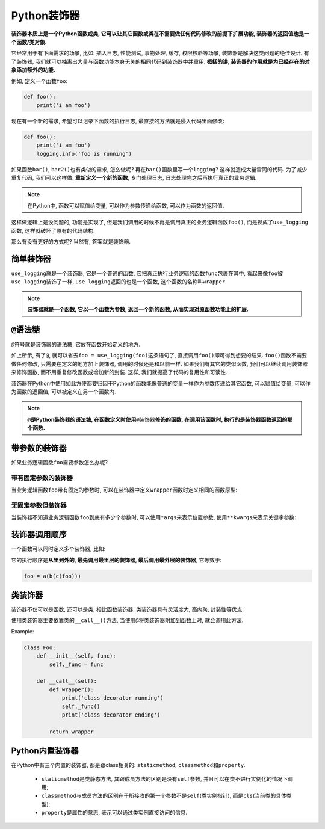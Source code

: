 Python装饰器
============

**装饰器本质上是一个Python函数或类, 它可以让其它函数或类在不需要做任何代码修改的前提下扩展功能, 装饰器的返回值也是一个函数/类对象.**

它经常用于有下面需求的场景, 比如: 插入日志, 性能测试, 事物处理, 缓存, 权限校验等场景, 装饰器是解决这类问题的绝佳设计.
有了装饰器, 我们就可以抽离出大量与函数功能本身无关的相同代码到装饰器中并重用.
**概括的讲, 装饰器的作用就是为已经存在的对象添加额外的功能.**

例如, 定义一个函数\ ``foo``\ :

.. code-block:: python

    def foo():
        print('i am foo')

现在有一个新的需求, 希望可以记录下函数的执行日志, 最直接的方法就是侵入代码里面修改:

.. code-block:: python

    def foo():
        print('i am foo')
        logging.info('foo is running')

如果函数\ ``bar()``\ , ``bar2()``\ 也有类似的需求, 怎么做呢? 
再在\ ``bar()``\ 函数里写一个\ ``logging``\ ? 这样就造成大量雷同的代码. 
为了减少重复代码, 我们可以这样做: **重新定义一个新的函数**\ , 专门处理日志, 日志处理完之后再执行真正的业务逻辑.

.. note::

    在Python中, 函数可以赋值给变量, 可以作为参数传递给函数, 可以作为函数的返回值.

.. code-block:: python
    :emphasize-lines: 1

    def use_logging(func):
        logging.warn('%s is running' % func.__name__)
        func()

    def foo():
        print('i am foo'0

    use_logging(foo)


这样做逻辑上是没问题的, 功能是实现了, 但是我们调用的时候不再是调用真正的业务逻辑函数\ ``foo()``\ , 而是换成了\ ``use_logging``\ 函数, 这样就破坏了原有的代码结构. 

那么有没有更好的方式呢? 当然有, 答案就是装饰器.


简单装饰器
----------

.. code-block:: python
    :emphasize-lines: 3, 4, 5, 6, 7, 8

    import logging

    def use_logging(func):
        def wrapper():
            logging.warn('%s is running' % func.__name__)
            return func()

        return wrapper

    def foo():
        print('i am foo')


    foo = use_logging(foo)
    foo()

``use_logging``\ 就是一个装饰器, 它是一个普通的函数, 它把真正执行业务逻辑的函数\ ``func``\ 包裹在其中, 看起来像\ ``foo``\ 被\ ``use_logging``\ 装饰了一样, 
``use_logging``\ 返回的也是一个函数, 这个函数的名称叫\ ``wrapper``\ .

.. note::

    **装饰器就是一个函数, 它以一个函数为参数, 返回一个新的函数, 从而实现对原函数功能上的扩展.**


``@``\ 语法糖
-------------

``@``\ 符号就是装饰器的语法糖, 它放在函数开始定义的地方.

.. code-block:: python
    :emphasize-lines: 10

    import logging

    def use_logging(func):
        def wrapper():
            logging.warn('%s is running' % func.__name__)
            return func()

        return wrapper

    @use_logging
    def foo():
        print('i am foo')


    foo()

如上所示, 有了\ ``@``\ , 就可以省去\ ``foo = use_logging(foo)``\ 这条语句了, 直接调用\ ``foo()``\ 即可得到想要的结果. ``foo()``\ 函数不需要做任何修改, 只需要在定义的地方加上装饰器, 调用的时候还是和以前一样.
如果我们有其它的类似函数, 我们可以继续调用装饰器来修饰函数, 而不用重复修改函数或增加新的封装. 
这样, 我们就提高了代码的复用性和可读性. 

装饰器在Python中使用如此方便都要归因于Python的函数能像普通的变量一样作为参数传递给其它函数, 可以赋值给变量, 可以作为函数的返回值, 可以被定义在另一个函数内.

.. note::

    ``@``\ **是Python装饰器的语法糖, 在函数定义时使用**\ ``@装饰器``\ **修饰的函数, 在调用该函数时, 执行的是装饰器函数返回的那个函数.**


带参数的装饰器
--------------

如果业务逻辑函数\ ``foo``\ 需要参数怎么办呢?


带有固定参数的装饰器
^^^^^^^^^^^^^^^^^^^^

当业务逻辑函数\ ``foo``\ 带有固定的参数时, 可以在装饰器中定义\ ``wrapper``\ 函数时定义相同的函数原型:

.. code-block:: python
    :emphasize-lines: 4, 11

    import logging

    def use_logging(func):
        def wrapper(name, age):
            logging.warn('%s is running' % func.__name__)
            return func(name, age)

        return wrapper

    @use_logging
    def foo(name, age):
        print(f'i am {name}, age is {age}')

    foo('sylar', 18)


无固定参数但装饰器
^^^^^^^^^^^^^^^^^^

当装饰器不知道业务逻辑函数\ ``foo``\ 到底有多少个参数时, 可以使用\ ``*args``\ 来表示位置参数, 使用\ ``**kwargs``\ 来表示关键字参数:

.. code-block:: python
    :emphasize-lines: 4

    import logging

    def use_logging(func):
        def wrapper(*args, **kwargs):
            logging.warn('%s is running' % func.__name__)
            return func(*args, **kwargs)

        return wrapper

    @use_logging
    def foo(name, age):
        print(f'i am {name}, age is {age}')

    foo('sylar', 18)


装饰器调用顺序
--------------

一个函数可以同时定义多个装饰器, 比如:

.. code-block:: python
    :emphasize-lines: 1, 2, 3

    @a
    @b
    @c
    def foo():
        pass

它的执行顺序是\ **从里到外的, 最先调用最里层的装饰器, 最后调用最外层的装饰器**\ , 它等效于:

.. code-block:: python

    foo = a(b(c(foo)))


类装饰器
--------

装饰器不仅可以是函数, 还可以是类, 相比函数装饰器, 类装饰器具有灵活度大, 高内聚, 封装性等优点. 

使用类装饰器主要依靠类的\ ``__call__()``\ 方法, 当使用\ ``@``\ 将类装饰器附加到函数上时, 就会调用此方法.

Example:

.. code-block:: python

    class Foo:
        def __init__(self, func):
            self._func = func

        def __call__(self):
            def wrapper():
                print('class decorator running')
                self._func()
                print('class decorator ending')

            return wrapper


Python内置装饰器
----------------

在Python中有三个内置的装饰器, 都是跟class相关的: ``staticmethod``, ``classmethod``\ 和\ ``property``\ .

    * ``staticmethod``\ 是类静态方法, 其跟成员方法的区别是没有\ ``self``\ 参数, 并且可以在类不进行实例化的情况下调用;
    * ``classmethod``\ 与成员方法的区别在于所接收的第一个参数不是\ ``self``\ (类实例指针), 而是\ ``cls``\ (当前类的具体类型);
    * ``property``\ 是属性的意思, 表示可以通过类实例直接访问的信息.

